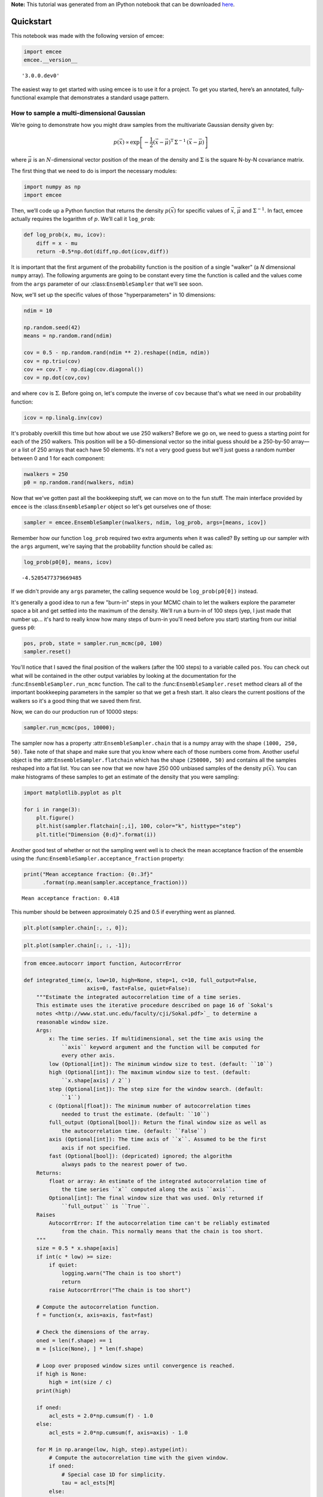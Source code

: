 
.. module:: george

**Note:** This tutorial was generated from an IPython notebook that can be
downloaded `here <../../_static/notebooks/quickstart.ipynb>`_.

.. _quickstart:


Quickstart
==========

This notebook was made with the following version of emcee:

.. code:: python

    import emcee
    emcee.__version__




.. parsed-literal::

    '3.0.0.dev0'



The easiest way to get started with using emcee is to use it for a
project. To get you started, here’s an annotated, fully-functional
example that demonstrates a standard usage pattern.

How to sample a multi-dimensional Gaussian
------------------------------------------

We’re going to demonstrate how you might draw samples from the
multivariate Gaussian density given by:

.. math::


   p(\vec{x}) \propto \exp \left [ - \frac{1}{2} (\vec{x} -
       \vec{\mu})^\mathrm{T} \, \Sigma ^{-1} \, (\vec{x} - \vec{\mu})
       \right ]

where :math:`\vec{\mu}` is an :math:`N`-dimensional vector position of
the mean of the density and :math:`\Sigma` is the square N-by-N
covariance matrix.

The first thing that we need to do is import the necessary modules:

.. code:: python

    import numpy as np
    import emcee

Then, we’ll code up a Python function that returns the density
:math:`p(\vec{x})` for specific values of :math:`\vec{x}`,
:math:`\vec{\mu}` and :math:`\Sigma^{-1}`. In fact, emcee actually
requires the logarithm of :math:`p`. We’ll call it ``log_prob``:

.. code:: python

    def log_prob(x, mu, icov):
        diff = x - mu
        return -0.5*np.dot(diff,np.dot(icov,diff))

It is important that the first argument of the probability function is
the position of a single "walker" (a *N* dimensional ``numpy`` array).
The following arguments are going to be constant every time the function
is called and the values come from the ``args`` parameter of our
:class:``EnsembleSampler`` that we'll see soon.

Now, we'll set up the specific values of those "hyperparameters" in 10
dimensions:

.. code:: python

    ndim = 10
    
    np.random.seed(42)
    means = np.random.rand(ndim)
    
    cov = 0.5 - np.random.rand(ndim ** 2).reshape((ndim, ndim))
    cov = np.triu(cov)
    cov += cov.T - np.diag(cov.diagonal())
    cov = np.dot(cov,cov)

and where ``cov`` is :math:`\Sigma`. Before going on, let's compute the
inverse of ``cov`` because that's what we need in our probability
function:

.. code:: python

    icov = np.linalg.inv(cov)

It's probably overkill this time but how about we use 250 walkers?
Before we go on, we need to guess a starting point for each of the 250
walkers. This position will be a 50-dimensional vector so the initial
guess should be a 250-by-50 array—or a list of 250 arrays that each have
50 elements. It's not a very good guess but we'll just guess a random
number between 0 and 1 for each component:

.. code:: python

    nwalkers = 250
    p0 = np.random.rand(nwalkers, ndim)

Now that we've gotten past all the bookkeeping stuff, we can move on to
the fun stuff. The main interface provided by ``emcee`` is the
:class:``EnsembleSampler`` object so let's get ourselves one of those:

.. code:: python

    sampler = emcee.EnsembleSampler(nwalkers, ndim, log_prob, args=[means, icov])

Remember how our function ``log_prob`` required two extra arguments when
it was called? By setting up our sampler with the ``args`` argument,
we're saying that the probability function should be called as:

.. code:: python

    log_prob(p0[0], means, icov)




.. parsed-literal::

    -4.5205477379669485



If we didn't provide any ``args`` parameter, the calling sequence would
be ``log_prob(p0[0])`` instead.

It's generally a good idea to run a few "burn-in" steps in your MCMC
chain to let the walkers explore the parameter space a bit and get
settled into the maximum of the density. We'll run a burn-in of 100
steps (yep, I just made that number up... it's hard to really know how
many steps of burn-in you'll need before you start) starting from our
initial guess ``p0``:

.. code:: python

    pos, prob, state = sampler.run_mcmc(p0, 100)
    sampler.reset()

You'll notice that I saved the final position of the walkers (after the
100 steps) to a variable called ``pos``. You can check out what will be
contained in the other output variables by looking at the documentation
for the :func:``EnsembleSampler.run_mcmc`` function. The call to the
:func:``EnsembleSampler.reset`` method clears all of the important
bookkeeping parameters in the sampler so that we get a fresh start. It
also clears the current positions of the walkers so it's a good thing
that we saved them first.

Now, we can do our production run of 10000 steps:

.. code:: python

    sampler.run_mcmc(pos, 10000);

The sampler now has a property :attr:``EnsembleSampler.chain`` that is a
numpy array with the shape ``(1000, 250, 50)``. Take note of that shape
and make sure that you know where each of those numbers come from.
Another useful object is the :attr:``EnsembleSampler.flatchain`` which
has the shape ``(250000, 50)`` and contains all the samples reshaped
into a flat list. You can see now that we now have 250 000 unbiased
samples of the density :math:`p(\vec{x})`. You can make histograms of
these samples to get an estimate of the density that you were sampling:

.. code:: python

    import matplotlib.pyplot as plt
    
    for i in range(3):
        plt.figure()
        plt.hist(sampler.flatchain[:,i], 100, color="k", histtype="step")
        plt.title("Dimension {0:d}".format(i))



.. image:: quickstart_files/quickstart_22_0.png



.. image:: quickstart_files/quickstart_22_1.png



.. image:: quickstart_files/quickstart_22_2.png


Another good test of whether or not the sampling went well is to check
the mean acceptance fraction of the ensemble using the
:func:``EnsembleSampler.acceptance_fraction`` property:

.. code:: python

    print("Mean acceptance fraction: {0:.3f}"
          .format(np.mean(sampler.acceptance_fraction)))


.. parsed-literal::

    Mean acceptance fraction: 0.418


This number should be between approximately 0.25 and 0.5 if everything
went as planned.

.. code:: python

    plt.plot(sampler.chain[:, :, 0]);



.. image:: quickstart_files/quickstart_26_0.png


.. code:: python

    plt.plot(sampler.chain[:, :, -1]);



.. image:: quickstart_files/quickstart_27_0.png


.. code:: python

    from emcee.autocorr import function, AutocorrError
    
    def integrated_time(x, low=10, high=None, step=1, c=10, full_output=False,
                        axis=0, fast=False, quiet=False):
        """Estimate the integrated autocorrelation time of a time series.
        This estimate uses the iterative procedure described on page 16 of `Sokal's
        notes <http://www.stat.unc.edu/faculty/cji/Sokal.pdf>`_ to determine a
        reasonable window size.
        Args:
            x: The time series. If multidimensional, set the time axis using the
                ``axis`` keyword argument and the function will be computed for
                every other axis.
            low (Optional[int]): The minimum window size to test. (default: ``10``)
            high (Optional[int]): The maximum window size to test. (default:
                ``x.shape[axis] / 2``)
            step (Optional[int]): The step size for the window search. (default:
                ``1``)
            c (Optional[float]): The minimum number of autocorrelation times
                needed to trust the estimate. (default: ``10``)
            full_output (Optional[bool]): Return the final window size as well as
                the autocorrelation time. (default: ``False``)
            axis (Optional[int]): The time axis of ``x``. Assumed to be the first
                axis if not specified.
            fast (Optional[bool]): (depricated) ignored; the algorithm
                always pads to the nearest power of two.
        Returns:
            float or array: An estimate of the integrated autocorrelation time of
                the time series ``x`` computed along the axis ``axis``.
            Optional[int]: The final window size that was used. Only returned if
                ``full_output`` is ``True``.
        Raises
            AutocorrError: If the autocorrelation time can't be reliably estimated
                from the chain. This normally means that the chain is too short.
        """
        size = 0.5 * x.shape[axis]
        if int(c * low) >= size:
            if quiet:
                logging.warn("The chain is too short")
                return
            raise AutocorrError("The chain is too short")
    
        # Compute the autocorrelation function.
        f = function(x, axis=axis, fast=fast)
    
        # Check the dimensions of the array.
        oned = len(f.shape) == 1
        m = [slice(None), ] * len(f.shape)
    
        # Loop over proposed window sizes until convergence is reached.
        if high is None:
            high = int(size / c)
        print(high)
    
        if oned:
            acl_ests = 2.0*np.cumsum(f) - 1.0
        else:
            acl_ests = 2.0*np.cumsum(f, axis=axis) - 1.0
    
        for M in np.arange(low, high, step).astype(int):
            # Compute the autocorrelation time with the given window.
            if oned:
                # Special case 1D for simplicity.
                tau = acl_ests[M]
            else:
                # N-dimensional case.
                m[axis] = M
                tau = acl_ests[m]
    
            # Accept the window size if it satisfies the convergence criterion.
            if np.all(tau > 1.0) and M > c * tau.max():
                if full_output:
                    return tau, M
                return tau
    
        msg = ("The chain is too short to reliably estimate the autocorrelation "
               "time.")
        if tau is not None:
            msg += " Current estimate: \n{0}".format(tau)
        if quiet:
            logging.warn(msg)
            return None
        raise AutocorrError(msg)

